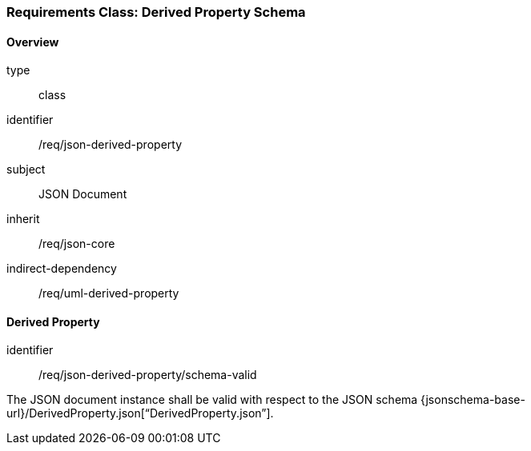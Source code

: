 [[clause_json_derived_property]]
=== Requirements Class: Derived Property Schema

==== Overview
[requirement,model=ogc]
====
[%metadata]
type:: class
identifier:: /req/json-derived-property
subject:: JSON Document
inherit:: /req/json-core
indirect-dependency:: /req/uml-derived-property
====


==== Derived Property

[requirement,model=ogc]
====
[%metadata]
identifier:: /req/json-derived-property/schema-valid

The JSON document instance shall be valid with respect to the JSON schema {jsonschema-base-url}/DerivedProperty.json[“DerivedProperty.json”].
====
